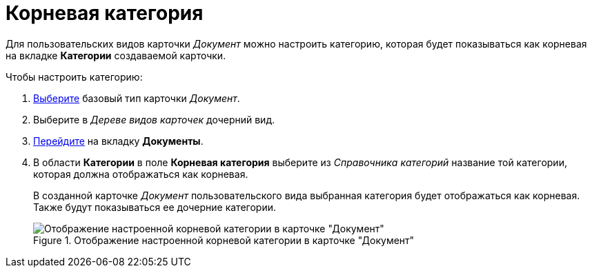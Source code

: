 = Корневая категория

Для пользовательских видов карточки _Документ_ можно настроить категорию, которая будет показываться как корневая на вкладке *Категории* создаваемой карточки.

.Чтобы настроить категорию:
. xref:cSub_Work_SelectCardType.adoc[Выберите] базовый тип карточки _Документ_.
. Выберите в _Дереве видов карточек_ дочерний вид.
. xref:cSub_Interface_Document.adoc[Перейдите] на вкладку *Документы*.
. В области *Категории* в поле *Корневая категория* выберите из _Справочника категорий_ название той категории, которая должна отображаться как корневая.
+
В созданной карточке _Документ_ пользовательского вида выбранная категория будет отображаться как корневая. Также будут показываться ее дочерние категории.
+
.Отображение настроенной корневой категории в карточке "Документ"
image::cSub_Document_Category.png[Отображение настроенной корневой категории в карточке "Документ"]
